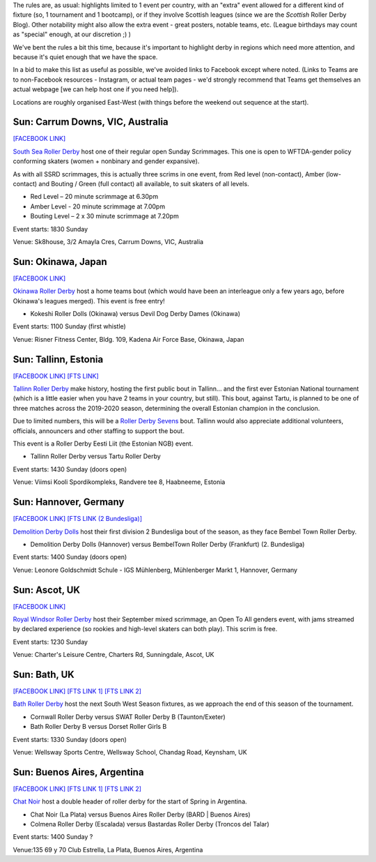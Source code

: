 .. title: Weekend Highlights: 07 September 2019
.. slug: weekendhighlights-07092019
.. date: 2019-09-04 20:30:00 UTC+01:00
.. tags: weekend highlights, australian roller derby, roller derby sevens, estonian roller derby, national tournament, roller derby eesti liit, japanese roller derby, british roller derby, german roller derby, argentine roller derby
.. category:
.. link:
.. description:
.. type: text
.. author: aoanla



The rules are, as usual: highlights limited to 1 event per country, with an "extra" event allowed for a different kind of fixture
(so, 1 tournament and 1 bootcamp), or if they involve Scottish leagues (since we are the *Scottish* Roller Derby Blog).
Other notability might also allow the extra event - great posters, notable teams, etc. (League birthdays may count as "special" enough, at our discretion ;) )

We've bent the rules a bit this time, because it's important to highlight derby in regions which need more attention, and because it's quiet enough that we have the space.

In a bid to make this list as useful as possible, we've avoided links to Facebook except where noted.
(Links to Teams are to non-Facebook resources - Instagram, or actual team pages - we'd strongly recommend that Teams
get themselves an actual webpage [we can help host one if you need help]).

Locations are roughly organised East-West (with things before the weekend out sequence at the start).

.. image:: /images/2019/09/08Sep-wkly-map.png
  :alt: Map of all events (coded by type)
  :width: 100 %

.. TEASER_END
Sun: Carrum Downs, VIC, Australia
--------------------------------

`[FACEBOOK LINK]`__

.. __: https://www.facebook.com/events/216726749215196/?event_time_id=216726772548527

`South Sea Roller Derby`_ host one of their regular open Sunday Scrimmages. This one is open to WFTDA-gender policy conforming skaters (women + nonbinary and gender expansive).

As with all SSRD scrimmages, this is actually three scrims in one event, from Red level (non-contact), Amber (low-contact) and Bouting / Green (full contact) all available, to suit skaters of all levels.

.. _South Sea Roller Derby:

- Red Level – 20 minute scrimmage at 6.30pm
- Amber Level - 20 minute scrimmage at 7.00pm
- Bouting Level – 2 x 30 minute scrimmage at 7.20pm

Event starts: 1830 Sunday

Venue: Sk8house, 3/2 Amayla Cres, Carrum Downs, VIC, Australia


Sun: Okinawa, Japan
--------------------------------

`[FACEBOOK LINK]`__

.. __: https://www.facebook.com/events/539050190167540/


`Okinawa Roller Derby`_ host a home teams bout (which would have been an interleague only a few years ago, before Okinawa's leagues merged). This event is free entry!

.. _Okinawa Roller Derby: https://www.okinawarollerderby.com/

- Kokeshi Roller Dolls (Okinawa) versus Devil Dog Derby Dames (Okinawa)

Event starts: 1100 Sunday (first whistle)

Venue: Risner Fitness Center, Bldg. 109, Kadena Air Force Base, Okinawa, Japan


Sun: Tallinn, Estonia
--------------------------------

`[FACEBOOK LINK]`__
`[FTS LINK]`__

.. __: https://www.facebook.com/events/364793850883233/
.. __: http://www.flattrackstats.com/node/111324


`Tallinn Roller Derby`_ make history, hosting the first public bout in Tallinn... and the first ever Estonian National tournament (which is a little easier when you have 2 teams in your country, but still). This bout, against Tartu, is planned to be one of three matches across the 2019-2020 season, determining the overall Estonian champion in the conclusion.

Due to limited numbers, this will be a `Roller Derby Sevens`_ bout. Tallinn would also appreciate additional volunteers, officials, announcers and other staffing to support the bout.

This event is a Roller Derby Eesti Liit (the Estonian NGB) event.

.. _Tallinn Roller Derby: https://www.instagram.com/tallinnrollerderby/
.. _Roller Derby Sevens: https://docs.google.com/document/d/1rsdpDACXou9PL_wIZgPhZltHvF0ScWmlcyfhH6uWTC4/

- Tallinn Roller Derby versus Tartu Roller Derby

Event starts: 1430 Sunday (doors open)

Venue: Viimsi Kooli Spordikompleks, Randvere tee 8, Haabneeme, Estonia

Sun: Hannover, Germany
--------------------------------

`[FACEBOOK LINK]`__
`[FTS LINK (2 Bundesliga)]`__

.. __: https://www.facebook.com/events/2292303451085127/
.. __: http://www.flattrackstats.com/tournaments/107929/overview


`Demolition Derby Dolls`_ host their first division 2 Bundesliga bout of the season, as they face Bembel Town Roller Derby.

.. _Demolition Derby Dolls: http://dolls.rollerderby-hannover.de/

- Demolition Derby Dolls (Hannover) versus BembelTown Roller Derby (Frankfurt) (2. Bundesliga)

Event starts: 1400 Sunday (doors open)

Venue: Leonore Goldschmidt Schule - IGS Mühlenberg, Mühlenberger Markt 1, Hannover, Germany

Sun: Ascot, UK
--------------------------------

`[FACEBOOK LINK]`__

.. __: https://www.facebook.com/events/535421300535701/

`Royal Windsor Roller Derby`_ host their September mixed scrimmage, an Open To All genders event, with jams streamed by declared experience
(so rookies and high-level skaters can both play). This scrim is free.

.. _Royal Windsor Roller Derby: http://www.royalwindsorrollerderby.co.uk/

Event starts: 1230 Sunday

Venue: Charter's Leisure Centre, Charters Rd, Sunningdale, Ascot, UK


Sun: Bath, UK
--------------------------------

`[FACEBOOK LINK]`__
`[FTS LINK 1]`__
`[FTS LINK 2]`__

.. __: https://www.facebook.com/events/500800413820026/
.. __: http://www.flattrackstats.com/node/109782
.. __: http://www.flattrackstats.com/node/109783


`Bath Roller Derby`_ host the next South West Season fixtures, as we approach the end of this season of the tournament.

.. _Bath Roller Derby: http://www.bathrollerderby.co.uk/

- Cornwall Roller Derby versus SWAT Roller Derby B (Taunton/Exeter)
- Bath Roller Derby B versus Dorset Roller Girls B

Event starts: 1330 Sunday (doors open)

Venue: Wellsway Sports Centre, Wellsway School, Chandag Road, Keynsham, UK


Sun: Buenos Aires, Argentina
--------------------------------

`[FACEBOOK LINK]`__
`[FTS LINK 1]`__
`[FTS LINK 2]`__

.. __: https://www.facebook.com/events/752898141837339/
.. __: http://www.flattrackstats.com/node/111355
.. __: http://www.flattrackstats.com/node/111356


`Chat Noir`_ host a double header of roller derby for the start of Spring in Argentina.

.. _Chat Noir: https://www.instagram.com/chatnoir.rd/

- Chat Noir (La Plata) versus Buenos Aires Roller Derby (BARD \| Buenos Aires)
- Colmena Roller Derby (Escalada) versus Bastardas Roller Derby (Troncos del Talar)

Event starts: 1400 Sunday ?

Venue:135 69 y 70 Club Estrella, La Plata, Buenos Aires, Argentina

..
  Sat-Sun:
  --------------------------------

  `[FACEBOOK LINK]`__
  `[FTS LINK]`__

  .. __:
  .. __:


  `name`_ .

  .. _name:

  -

  Event starts:

  Venue:
